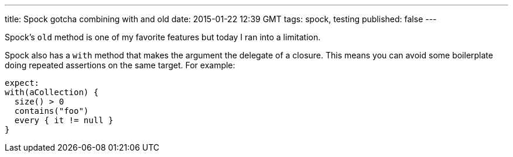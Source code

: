 ---
title: Spock gotcha combining with and old
date: 2015-01-22 12:39 GMT
tags: spock, testing
published: false
---

Spock's `old` method is one of my favorite features but today I ran into a limitation.

Spock also has a `with` method that makes the argument the delegate of a closure. This means you can avoid some boilerplate doing repeated assertions on the same target. For example:

[source,groovy]
----
expect:
with(aCollection) {
  size() > 0
  contains("foo")
  every { it != null }
}
----
